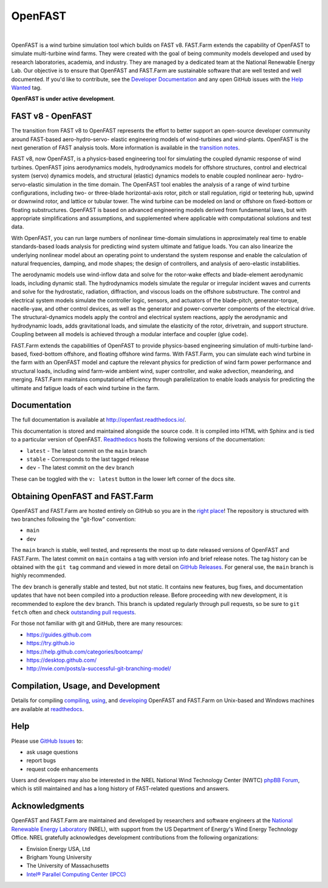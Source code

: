 OpenFAST
========

|actions| |nbsp| |rtfd|

.. |actions| image:: https://github.com/openfast/openfast/actions/workflows/automated-dev-tests.yml/badge.svg?branch=dev
   :target: https://github.com/OpenFAST/openfast/actions/workflows/automated-dev-tests.yml?query=workflow%3A%22Development+Pipeline%22
   :alt: Build Status
.. |rtfd| image:: https://readthedocs.org/projects/openfast/badge/?version=dev
   :target: https://openfast.readthedocs.io/en/dev
   :alt: Documentation Status
.. |nbsp| unicode:: 0xA0
   :trim:

OpenFAST is a wind turbine simulation tool which builds on FAST v8. FAST.Farm
extends the capability of OpenFAST to simulate multi-turbine wind farms. They were
created with the goal of being community models developed and used by research
laboratories, academia, and industry. They are managed by a dedicated team at the
National Renewable Energy Lab. Our objective is to ensure that OpenFAST and FAST.Farm
are sustainable software that are well tested and well documented. If you'd like
to contribute, see the `Developer Documentation <https://openfast.readthedocs.io/en/dev/source/dev/index.html>`_
and any open GitHub issues with the
`Help Wanted <https://github.com/OpenFAST/openfast/issues?q=is%3Aopen+is%3Aissue+label%3A"Help+wanted">`_
tag.

**OpenFAST is under active development**.

FAST v8 - OpenFAST
------------------
The transition from FAST v8 to OpenFAST represents the effort to better
support an open-source developer community around FAST-based aero-hydro-servo-
elastic engineering models of wind-turbines and wind-plants. OpenFAST is the
next generation of FAST analysis tools. More information is available in the
`transition notes <http://openfast.readthedocs.io/en/latest/source/user/fast_to_openfast.html>`_.

FAST v8, now OpenFAST, is a physics-based engineering tool for simulating the coupled dynamic
response of wind turbines. OpenFAST joins aerodynamics models, hydrodynamics models
for offshore structures, control and electrical system (servo) dynamics models,
and structural (elastic) dynamics models to enable coupled nonlinear aero-
hydro-servo-elastic simulation in the time domain. The OpenFAST tool enables the
analysis of a range of wind turbine configurations, including two- or
three-blade horizontal-axis rotor, pitch or stall regulation, rigid or
teetering hub, upwind or downwind rotor, and lattice or tubular tower. The wind
turbine can be modeled on land or offshore on fixed-bottom or floating
substructures. OpenFAST is based on advanced engineering models derived from
fundamental laws, but with appropriate simplifications and assumptions, and
supplemented where applicable with computational solutions and test data.

With OpenFAST, you can run large numbers of nonlinear time-domain simulations
in approximately real time to enable standards-based loads analysis for predicting
wind system ultimate and fatigue loads. You can also linearize the underlying
nonlinear model about an operating point to understand the system response
and enable the calculation of natural frequencies, damping, and mode shapes;
the design of controllers, and analysis of aero-elastic instabilities.

The aerodynamic models use wind-inflow data and solve for the rotor-wake
effects and blade-element aerodynamic loads, including dynamic stall. The
hydrodynamics models simulate the regular or irregular incident waves and
currents and solve for the hydrostatic, radiation, diffraction, and viscous
loads on the offshore substructure. The control and electrical system models
simulate the controller logic, sensors, and actuators of the blade-pitch,
generator-torque, nacelle-yaw, and other control devices, as well as the
generator and power-converter components of the electrical drive. The
structural-dynamics models apply the control and electrical system
reactions, apply the aerodynamic and hydrodynamic loads, adds gravitational
loads, and simulate the elasticity of the rotor, drivetrain, and support
structure. Coupling between all models is achieved through a modular
interface and coupler (glue code).

FAST.Farm extends the capabilities of OpenFAST to provide physics-based
engineering simulation of multi-turbine land-based, fixed-bottom offshore,
and floating offshore wind farms. With FAST.Farm, you can simulate each wind
turbine in the farm with an OpenFAST model and capture the relevant
physics for prediction of wind farm power performance and structural loads,
including wind farm-wide ambient wind, super controller, and wake advection,
meandering, and merging. FAST.Farm maintains computational efficiency
through parallelization to enable loads analysis for predicting the ultimate
and fatigue loads of each wind turbine in the farm.


Documentation
-------------
The full documentation is available at http://openfast.readthedocs.io/.

This documentation is stored and maintained alongside the source code.
It is compiled into HTML with Sphinx and is tied to a particular version
of OpenFAST. `Readthedocs <http://openfast.readthedocs.io>`_ hosts the following
versions of the documentation:

* ``latest`` - The latest commit on the ``main`` branch
* ``stable`` - Corresponds to the last tagged release
* ``dev`` - The latest commit on the ``dev`` branch

These can be toggled with the ``v: latest`` button in the lower left corner of
the docs site.

Obtaining OpenFAST and FAST.Farm
--------------------------------
OpenFAST and FAST.Farm are hosted entirely on GitHub so you are in the
`right place <https://github.com/OpenFAST/OpenFAST>`_!
The repository is structured with two branches following the
"git-flow" convention:

* ``main``
* ``dev``

The ``main`` branch is stable, well tested, and represents the most up to
date released versions of OpenFAST and FAST.Farm. The latest commit on ``main``
contains a tag with version info and brief release notes. The tag history can be
obtained with the ``git tag`` command and viewed in more detail on
`GitHub Releases <https://github.com/OpenFAST/openfast/releases>`_. For general
use, the ``main`` branch is highly recommended.

The ``dev`` branch is generally stable and tested, but not static. It contains
new features, bug fixes, and documentation updates that have not been compiled
into a production release. Before proceeding with new development, it is
recommended to explore the ``dev`` branch. This branch is updated regularly
through pull requests, so be sure to ``git fetch`` often and check
`outstanding pull requests <https://github.com/OpenFAST/openfast/pulls>`_.

For those not familiar with git and GitHub, there are many resources:

* https://guides.github.com
* https://try.github.io
* https://help.github.com/categories/bootcamp/
* https://desktop.github.com/
* http://nvie.com/posts/a-successful-git-branching-model/

Compilation, Usage, and Development
-----------------------------------
Details for compiling
`compiling <http://openfast.readthedocs.io/en/latest/source/install/index.html>`_,
`using <http://openfast.readthedocs.io/en/latest/source/user/index.html>`_, and
`developing <http://openfast.readthedocs.io/en/latest/source/dev/index.html>`_
OpenFAST and FAST.Farm on Unix-based and Windows machines are available at
`readthedocs <http://openfast.readthedocs.io>`_.

Help
----
Please use `GitHub Issues <https://github.com/OpenFAST/OpenFAST/issues>`_ to:

* ask usage questions
* report bugs
* request code enhancements

Users and developers may also be interested in the NREL National Wind
Technology Center (NWTC) `phpBB Forum <https://wind.nrel.gov/forum/wind/>`_,
which is still maintained and has a long history of FAST-related questions
and answers.

Acknowledgments
---------------

OpenFAST and FAST.Farm are maintained and developed by researchers and software
engineers at the `National Renewable Energy Laboratory <http://www.nrel.gov/>`_
(NREL), with support from the US Department of Energy's Wind Energy Technology
Office. NREL gratefully acknowledges development contributions from the following
organizations:

* Envision Energy USA, Ltd
* Brigham Young University
* The University of Massachusetts
* `Intel® Parallel Computing Center (IPCC) <https://software.intel.com/en-us/ipcc>`_
